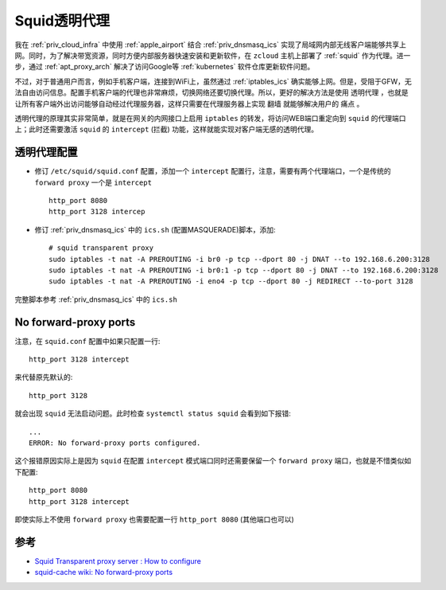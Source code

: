.. _squid_transparent_proxy:

==========================
Squid透明代理
==========================

我在 :ref:`priv_cloud_infra` 中使用 :ref:`apple_airport` 结合 :ref:`priv_dnsmasq_ics` 实现了局域网内部无线客户端能够共享上网。同时，为了解决带宽资源，同时方便内部服务器快速安装和更新软件，在 ``zcloud`` 主机上部署了 :ref:`squid` 作为代理。进一步，通过 :ref:`apt_proxy_arch` 解决了访问Google等 :ref:`kubernetes` 软件仓库更新软件问题。

不过，对于普通用户而言，例如手机客户端，连接到WiFi上，虽然通过 :ref:`iptables_ics` 确实能够上网。但是，受阻于GFW，无法自由访问信息。配置手机客户端的代理也非常麻烦，切换网络还要切换代理。所以，更好的解决方法是使用 ``透明代理`` ，也就是让所有客户端外出访问能够自动经过代理服务器，这样只需要在代理服务器上实现 ``翻墙`` 就能够解决用户的 ``痛点`` 。

透明代理的原理其实非常简单，就是在网关的内网接口上启用 ``iptables`` 的转发，将访问WEB端口重定向到 ``squid`` 的代理端口上；此时还需要激活 ``squid`` 的 ``intercept`` (拦截) 功能，这样就能实现对客户端无感的透明代理。

透明代理配置
===============

- 修订 ``/etc/squid/squid.conf`` 配置，添加一个 ``intercept`` 配置行，注意，需要有两个代理端口，一个是传统的 ``forward proxy`` 一个是 ``intercept`` ::

   http_port 8080
   http_port 3128 intercep

- 修订 :ref:`priv_dnsmasq_ics` 中的 ``ics.sh`` (配置MASQUERADE)脚本，添加::

   # squid transparent proxy
   sudo iptables -t nat -A PREROUTING -i br0 -p tcp --dport 80 -j DNAT --to 192.168.6.200:3128
   sudo iptables -t nat -A PREROUTING -i br0:1 -p tcp --dport 80 -j DNAT --to 192.168.6.200:3128
   sudo iptables -t nat -A PREROUTING -i eno4 -p tcp --dport 80 -j REDIRECT --to-port 3128

完整脚本参考 :ref:`priv_dnsmasq_ics` 中的 ``ics.sh``

No forward-proxy ports
==========================

注意，在 ``squid.conf`` 配置中如果只配置一行::

   http_port 3128 intercept

来代替原先默认的::

   http_port 3128

就会出现 ``squid`` 无法启动问题。此时检查 ``systemctl status squid`` 会看到如下报错::

   ...
   ERROR: No forward-proxy ports configured.

这个报错原因实际上是因为 ``squid`` 在配置 ``intercept`` 模式端口同时还需要保留一个 ``forward proxy`` 端口，也就是不惜类似如下配置::

   http_port 8080
   http_port 3128 intercept

即使实际上不使用 ``forward proxy`` 也需要配置一行 ``http_port 8080`` (其他端口也可以)

参考
======

- `Squid Transparent proxy server : How to configure <https://linuxtechlab.com/squid-transparent-proxy-server-complete-configuration/>`_
- `squid-cache wiki: No forward-proxy ports <https://wiki.squid-cache.org/KnowledgeBase/NoForwardProxyPorts>`_

